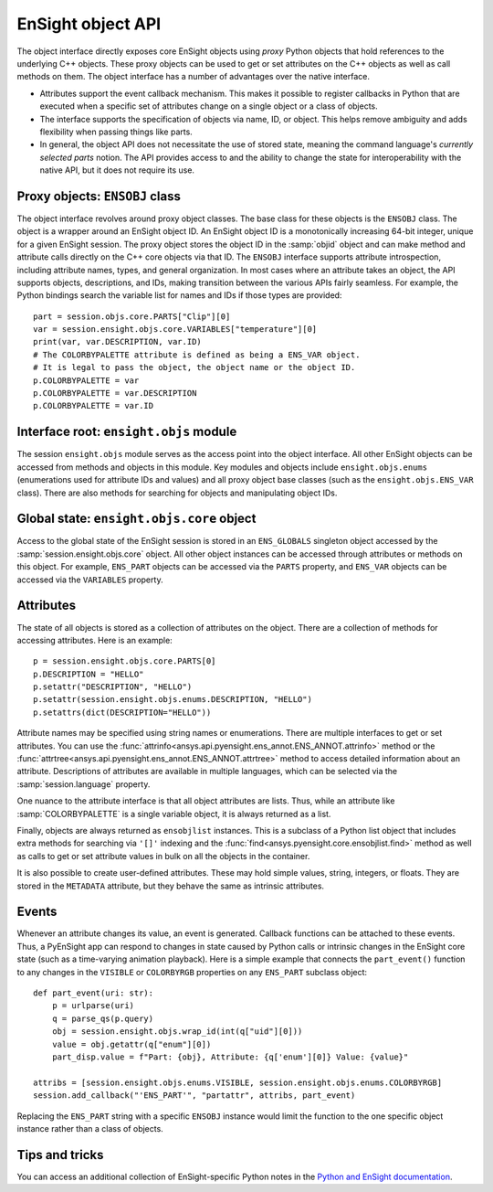 .. _ref_object_api:

EnSight object API
==================

The object interface directly exposes core EnSight objects using *proxy* Python objects
that hold references to the underlying C++ objects. These proxy objects can be used to
get or set attributes on the C++ objects as well as call methods on them. The object
interface has a number of advantages over the native interface.

- Attributes support the event callback mechanism. This makes it possible to
  register callbacks in Python that are executed when a specific set of attributes
  change on a single object or a class of objects.
- The interface supports the specification of objects via name, ID, or object. This helps
  remove ambiguity and adds flexibility when passing things like parts.
- In general, the object API does not necessitate the use of stored state, meaning
  the command language's *currently selected parts* notion. The API provides access
  to and the ability to change the state for interoperability with the native API,
  but it does not require its use.

Proxy objects: ``ENSOBJ`` class
-------------------------------

The object interface revolves around proxy object classes. The base class for these
objects is the ``ENSOBJ`` class. The object is a wrapper around an EnSight
object ID. An EnSight object ID is a monotonically increasing 64-bit integer, unique for a
given EnSight session. The proxy object stores the object ID in the :samp:`objid` object and
can make method and attribute calls directly on the C++ core objects via that ID. The
``ENSOBJ`` interface supports attribute introspection, including attribute names, types, and
general organization. In most cases where an attribute takes an object, the API supports
objects, descriptions, and IDs, making transition between the various APIs fairly seamless.
For example, the Python bindings search the variable list for names and IDs if
those types are provided::

    part = session.objs.core.PARTS["Clip"][0]
    var = session.ensight.objs.core.VARIABLES["temperature"][0]
    print(var, var.DESCRIPTION, var.ID)
    # The COLORBYPALETTE attribute is defined as being a ENS_VAR object.
    # It is legal to pass the object, the object name or the object ID.
    p.COLORBYPALETTE = var
    p.COLORBYPALETTE = var.DESCRIPTION
    p.COLORBYPALETTE = var.ID


Interface root: ``ensight.objs`` module
---------------------------------------

The session ``ensight.objs`` module serves as the access point into the object interface.
All other EnSight objects can be accessed from methods and objects in this
module. Key modules and objects include ``ensight.objs.enums`` (enumerations used for
attribute IDs and values) and all proxy object base classes (such as the
``ensight.objs.ENS_VAR`` class). There are also methods for searching for objects
and manipulating object IDs.


Global state: ``ensight.objs.core`` object
------------------------------------------

Access to the global state of the EnSight session is stored in an ``ENS_GLOBALS`` singleton object
accessed by the :samp:`session.ensight.objs.core` object. All other object instances can be
accessed through attributes or methods on this object. For example, ``ENS_PART`` objects can
be accessed via the ``PARTS`` property, and ``ENS_VAR`` objects can be accessed via the
``VARIABLES`` property.


Attributes
----------

The state of all objects is stored as a collection of attributes on the object.
There are a collection of methods for accessing attributes. Here is an example::

    p = session.ensight.objs.core.PARTS[0]
    p.DESCRIPTION = "HELLO"
    p.setattr("DESCRIPTION", "HELLO")
    p.setattr(session.ensight.objs.enums.DESCRIPTION, "HELLO")
    p.setattrs(dict(DESCRIPTION="HELLO"))


Attribute names may be specified using string names or enumerations. There are multiple
interfaces to get or set attributes. You can use the :func:`attrinfo<ansys.api.pyensight.ens_annot.ENS_ANNOT.attrinfo>`
method or the  :func:`attrtree<ansys.api.pyensight.ens_annot.ENS_ANNOT.attrtree>`
method to access detailed information about an attribute. Descriptions of attributes
are available in multiple languages, which can be selected via the :samp:`session.language`
property.

One nuance to the attribute interface is that all object attributes are lists. Thus,
while an attribute like :samp:`COLORBYPALETTE` is a single variable object, it is always
returned as a list.

Finally, objects are always returned as ``ensobjlist`` instances. This is a subclass
of a Python list object that includes extra methods for searching via ``'[]'``
indexing and the :func:`find<ansys.pyensight.core.ensobjlist.find>` method as well as
calls to get or set attribute values in bulk on all the objects in the container.

It is also possible to create user-defined attributes. These may hold simple
values, string, integers, or floats. They are stored in the ``METADATA`` attribute,
but they behave the same as intrinsic attributes.

Events
------

Whenever an attribute changes its value, an event is generated. Callback functions
can be attached to these events. Thus, a PyEnSight app can respond to changes
in state caused by Python calls or intrinsic changes in the EnSight core state (such
as a time-varying animation playback). Here is a simple example that connects the
``part_event()`` function to any changes in the ``VISIBLE`` or ``COLORBYRGB`` properties
on any ``ENS_PART`` subclass object::

    def part_event(uri: str):
        p = urlparse(uri)
        q = parse_qs(p.query)
        obj = session.ensight.objs.wrap_id(int(q["uid"][0]))
        value = obj.getattr(q["enum"][0])
        part_disp.value = f"Part: {obj}, Attribute: {q['enum'][0]} Value: {value}"

    attribs = [session.ensight.objs.enums.VISIBLE, session.ensight.objs.enums.COLORBYRGB]
    session.add_callback("'ENS_PART'", "partattr", attribs, part_event)


Replacing the ``ENS_PART`` string with a specific ``ENSOBJ`` instance would limit the
function to the one specific object instance rather than a class of objects.


Tips and tricks
---------------

You can access an additional collection of EnSight-specific Python notes in the
`Python and EnSight documentation <https://nexusdemo.ensight.com/docs/python/html/Python.html>`_.
